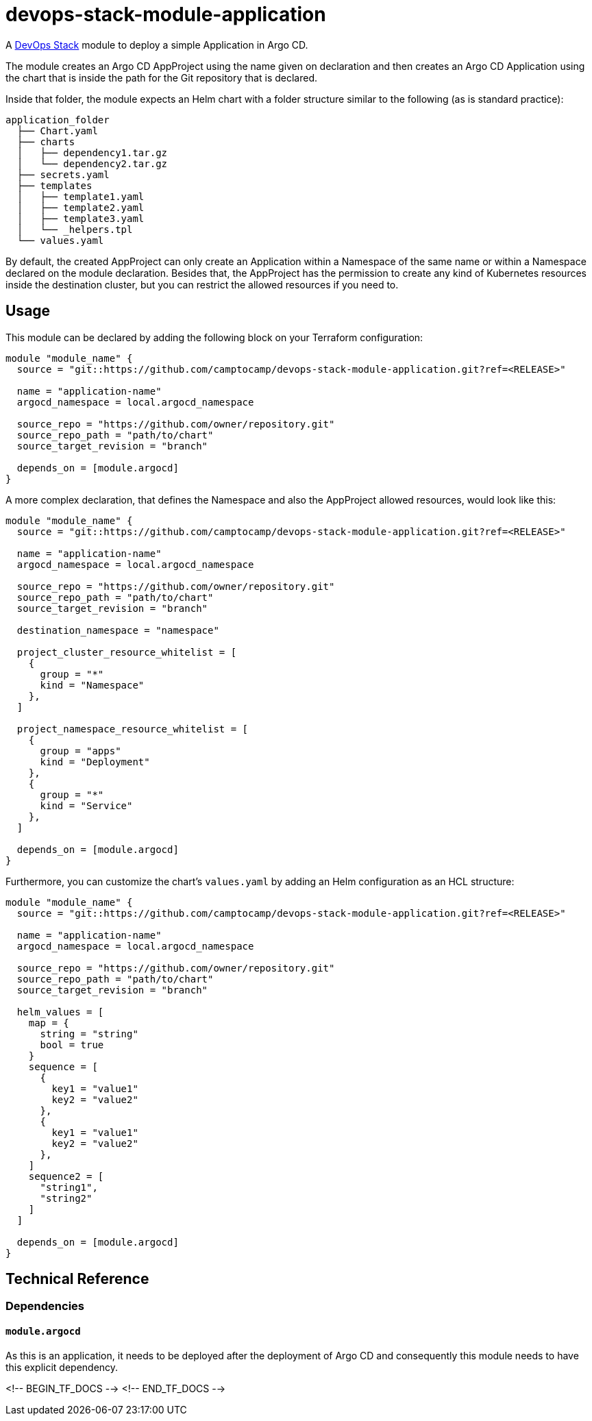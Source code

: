 = devops-stack-module-application

A https://devops-stack.io[DevOps Stack] module to deploy a simple Application in Argo CD.

The module creates an Argo CD AppProject using the name given on declaration and then creates an Argo CD Application using the chart that is inside the path for the Git repository that is declared.

Inside that folder, the module expects an Helm chart with a folder structure similar to the following (as is standard practice):

[source]
-----
application_folder
  ├── Chart.yaml
  ├── charts
  │   ├── dependency1.tar.gz
  │   └── dependency2.tar.gz
  ├── secrets.yaml
  ├── templates
  │   ├── template1.yaml
  │   ├── template2.yaml
  │   ├── template3.yaml
  │   └── _helpers.tpl
  └── values.yaml
-----

By default, the created AppProject can only create an Application within a Namespace of the same name or within a Namespace declared on the module declaration. Besides that, the AppProject has the permission to create any kind of Kubernetes resources inside the destination cluster, but you can restrict the allowed resources if you need to.

== Usage

This module can be declared by adding the following block on your Terraform configuration:

[source,hcl]
-----
module "module_name" {
  source = "git::https://github.com/camptocamp/devops-stack-module-application.git?ref=<RELEASE>"

  name = "application-name"
  argocd_namespace = local.argocd_namespace

  source_repo = "https://github.com/owner/repository.git"
  source_repo_path = "path/to/chart"
  source_target_revision = "branch"

  depends_on = [module.argocd]
}
-----

A more complex declaration, that defines the Namespace and also the AppProject allowed resources, would look like this:

[source,hcl]
-----
module "module_name" {
  source = "git::https://github.com/camptocamp/devops-stack-module-application.git?ref=<RELEASE>"

  name = "application-name"
  argocd_namespace = local.argocd_namespace

  source_repo = "https://github.com/owner/repository.git"
  source_repo_path = "path/to/chart"
  source_target_revision = "branch"

  destination_namespace = "namespace"

  project_cluster_resource_whitelist = [ 
    {
      group = "*"
      kind = "Namespace"
    },
  ]

  project_namespace_resource_whitelist = [
    {
      group = "apps"
      kind = "Deployment"
    },
    {
      group = "*"
      kind = "Service"
    },
  ]

  depends_on = [module.argocd]
}
-----

Furthermore, you can customize the chart's `values.yaml` by adding an Helm configuration as an HCL structure:

[source,hcl]
-----
module "module_name" {
  source = "git::https://github.com/camptocamp/devops-stack-module-application.git?ref=<RELEASE>"

  name = "application-name"
  argocd_namespace = local.argocd_namespace

  source_repo = "https://github.com/owner/repository.git"
  source_repo_path = "path/to/chart"
  source_target_revision = "branch"

  helm_values = [
    map = {
      string = "string"
      bool = true
    }
    sequence = [
      {
        key1 = "value1"
        key2 = "value2"
      },
      {
        key1 = "value1"
        key2 = "value2"
      },
    ]
    sequence2 = [
      "string1",
      "string2"
    ]
  ]
  
  depends_on = [module.argocd]
}
-----

== Technical Reference

=== Dependencies

==== `module.argocd`

As this is an application, it needs to be deployed after the deployment of Argo CD and consequently this module needs to have this explicit dependency.

<!-- BEGIN_TF_DOCS -->
<!-- END_TF_DOCS -->
